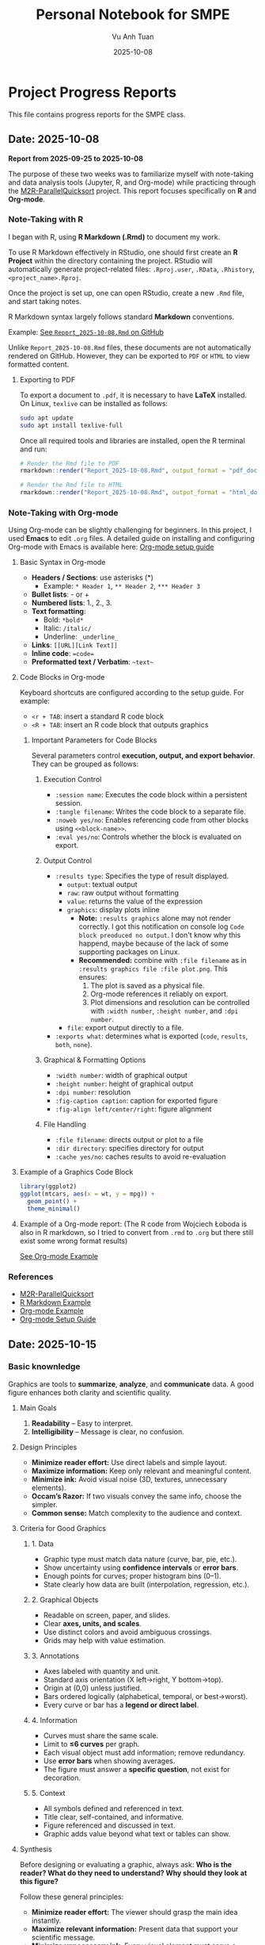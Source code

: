 #+TITLE: Personal Notebook for SMPE
#+AUTHOR: Vu Anh Tuan
#+DATE: 2025-10-08
#+OPTIONS: toc:nil num:nil

* Project Progress Reports
This file contains progress reports for the SMPE class.

** Date: 2025-10-08
*Report from 2025-09-25 to 2025-10-08*

The purpose of these two weeks was to familiarize myself with note-taking and data analysis tools (Jupyter, R, and Org-mode) while practicing through the [[https://github.com/alegrand/M2R-ParallelQuicksort][M2R-ParallelQuicksort]] project. This report focuses specifically on *R* and *Org-mode*.

*** Note-Taking with R

I began with R, using *R Markdown (.Rmd)* to document my work.

To use R Markdown effectively in RStudio, one should first create an *R Project* within the directory containing the project. RStudio will automatically generate project-related files: =.Rproj.user=, =.RData=, =.Rhistory=, =<project_name>.Rproj=.

Once the project is set up, one can open RStudio, create a new =.Rmd= file, and start taking notes.

R Markdown syntax largely follows standard *Markdown* conventions.  

Example: [[https://github.com/vuanhtuan1407/M2R-ParallelQuicksort/blob/main/Report_2025-10-08.Rmd][See =Report_2025-10-08.Rmd= on GitHub]]

Unlike =Report_2025-10-08.Rmd= files, these documents are not automatically rendered on GitHub. However, they can be exported to =PDF= or =HTML= to view formatted content.

**** Exporting to PDF

To export a document to =.pdf=, it is necessary to have *LaTeX* installed.  
On Linux, =texlive= can be installed as follows:

#+begin_src sh
sudo apt update
sudo apt install texlive-full
#+end_src

Once all required tools and libraries are installed, open the R terminal and run:

#+begin_src R
# Render the Rmd file to PDF
rmarkdown::render("Report_2025-10-08.Rmd", output_format = "pdf_document")

# Render the Rmd file to HTML
rmarkdown::render("Report_2025-10-08.Rmd", output_format = "html_document")
#+end_src

*** Note-Taking with Org-mode

Using Org-mode can be slightly challenging for beginners. In this project, I used *Emacs* to edit =.org= files.  
A detailed guide on installing and configuring Org-mode with Emacs is available here: [[https://gitlab.inria.fr/learninglab/mooc-rr/mooc-rr-ressources/blob/master//module2/ressources/emacs_orgmode.org][Org-mode setup guide]]

**** Basic Syntax in Org-mode

- *Headers / Sections*: use asterisks (*)
  - Example: =* Header 1=, =** Header 2=, =*** Header 3=
- *Bullet lists*: - or +  
- *Numbered lists*: 1., 2., 3.  
- *Text formatting*:  
  - Bold: =*bold*=  
  - Italic: =/italic/=  
  - Underline: =_underline_=  
- *Links*: =[[URL][Link Text]]=
- *Inline code*: ~=code=~ 
- *Preformatted text / Verbatim*: =~text~=  

**** Code Blocks in Org-mode

Keyboard shortcuts are configured according to the setup guide.  
For example:  
- =<r + TAB=: insert a standard R code block  
- =<R + TAB=: insert an R code block that outputs graphics  

***** Important Parameters for Code Blocks

Several parameters control *execution, output, and export behavior*. They can be grouped as follows:

****** Execution Control
- =:session name=: Executes the code block within a persistent session.
- =:tangle filename=: Writes the code block to a separate file.
- =:noweb yes/no=: Enables referencing code from other blocks using =<<block-name>>=.
- =:eval yes/no=: Controls whether the block is evaluated on export.

****** Output Control
- =:results type=: Specifies the type of result displayed.
  - =output=: textual output  
  - =raw=: raw output without formatting  
  - =value=: returns the value of the expression  
  - =graphics=: display plots inline
    - *Note:* =:results graphics= alone may not render correctly. I got this notification on console log =Code block preoduced no output=. I don't know why this happend, maybe because of the lack of some supporting packages on Linux.
    - *Recommended:* combine with =:file filename= as in =:results graphics file :file plot.png=. This ensures:
      1. The plot is saved as a physical file.  
      2. Org-mode references it reliably on export.  
      3. Plot dimensions and resolution can be controlled with =:width number=, =:height number=, and =:dpi number=.  
  - =file=: export output directly to a file.  
- =:exports what=: determines what is exported (=code=, =results=, =both=, =none=).

****** Graphical & Formatting Options
- =:width number=: width of graphical output  
- =:height number=: height of graphical output  
- =:dpi number=: resolution  
- =:fig-caption caption=: caption for exported figure  
- =:fig-align left/center/right=: figure alignment  

****** File Handling
- =:file filename=: directs output or plot to a file  
- =:dir directory=: specifies directory for output  
- =:cache yes/no=: caches results to avoid re-evaluation

**** Example of a Graphics Code Block

#+begin_src R :results graphics file :file plot.png :width 600 :height 400
library(ggplot2)
ggplot(mtcars, aes(x = wt, y = mpg)) +
  geom_point() +
  theme_minimal()
#+end_src

**** Example of a Org-mode report: (The R code from Wojciech Łoboda is also in R markdown, so I tried to convert from =.rmd= to =.org= but there still exist some wrong format results)
[[https://github.com/viniciuslazzari/M2R-ParallelQuicksort/blob/report/report.org][See Org-mode Example]]

*** References
- [[https://github.com/alegrand/M2R-ParallelQuicksort][M2R-ParallelQuicksort]]
- [[https://github.com/vuanhtuan1407/M2R-ParallelQuicksort/blob/main/Report_2025-10-08.Rmd][R Markdown Example]]
- [[https://github.com/viniciuslazzari/M2R-ParallelQuicksort/blob/report/report.org][Org-mode Example]]
- [[https://gitlab.inria.fr/learninglab/mooc-rr/mooc-rr-ressources/blob/master//module2/ressources/emacs_orgmode.org][Org-mode Setup Guide]]


** Date: 2025-10-15

*** Basic knownledge
Graphics are tools to **summarize**, **analyze**, and **communicate** data.  
A good figure enhances both clarity and scientific quality.

**** Main Goals
1. **Readability** – Easy to interpret.  
2. **Intelligibility** – Message is clear, no confusion.

**** Design Principles
- **Minimize reader effort:** Use direct labels and simple layout.  
- **Maximize information:** Keep only relevant and meaningful content.  
- **Minimize ink:** Avoid visual noise (3D, textures, unnecessary elements).  
- **Occam’s Razor:** If two visuals convey the same info, choose the simpler.  
- **Common sense:** Match complexity to the audience and context.

**** Criteria for Good Graphics

***** 1. Data
- Graphic type must match data nature (curve, bar, pie, etc.).  
- Show uncertainty using **confidence intervals** or **error bars**.  
- Enough points for curves; proper histogram bins (0–1).  
- State clearly how data are built (interpolation, regression, etc.).

***** 2. Graphical Objects
- Readable on screen, paper, and slides.  
- Clear **axes, units, and scales**.  
- Use distinct colors and avoid ambiguous crossings.  
- Grids may help with value estimation.

***** 3. Annotations
- Axes labeled with quantity and unit.  
- Standard axis orientation (X left→right, Y bottom→top).  
- Origin at (0,0) unless justified.  
- Bars ordered logically (alphabetical, temporal, or best→worst).  
- Every curve or bar has a **legend or direct label**.

***** 4. Information
- Curves must share the same scale.  
- Limit to **≤6 curves** per graph.  
- Each visual object must add information; remove redundancy.  
- Use **error bars** when showing averages.  
- The figure must answer a **specific question**, not exist for decoration.

***** 5. Context
- All symbols defined and referenced in text.  
- Title clear, self-contained, and informative.  
- Figure referenced and discussed in text.  
- Graphic adds value beyond what text or tables can show.

**** Synthesis
Before designing or evaluating a graphic, always ask:  
**Who is the reader? What do they need to understand? Why should they look at this figure?**

Follow these general principles:
- **Minimize reader effort:** The viewer should grasp the main idea instantly.  
- **Maximize relevant information:** Present data that support your scientific message.  
- **Minimize unnecessary ink:** Every visual element must serve a purpose.  
- **Use traditional conventions:** Colors, scales, and symbols should follow standard reading habits.  
- **Try multiple versions:** Compare several visualizations before choosing the best.  

Avoid these common errors:
- Too many graphical objects or overlapping curves.  
- Confusing scales or inconsistent units.  
- Cryptic notations or symbols not defined.  
- Decorative but non-informative elements.

Key principles to remember:
- **Occam’s Razor:** Between two visuals with the same meaning, the simplest wins.  
- **Dijkstra’s Completion Principle:** When nothing can be removed without losing meaning, the figure is complete.  
- **Common sense:** Use the right level of detail and complexity for your audience.

A good graphic is not just informative—it must also be **clear, elegant, accurate, and necessary**.


*** Practice

